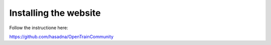 Installing the website
========
Follow the instructione here:

https://github.com/hasadna/OpenTrainCommunity
